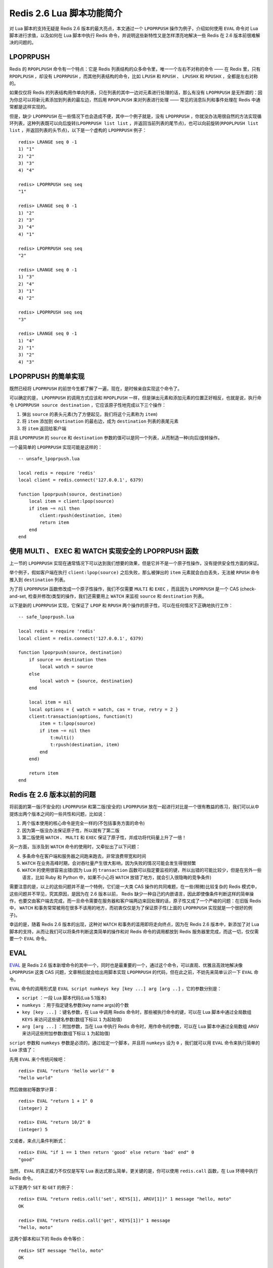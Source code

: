 .. highlight:: lua

Redis 2.6 Lua 脚本功能简介
====================================


对 Lua 脚本的支持无疑是 Redis 2.6 版本的最大亮点，本文通过一个 ``LPOPRPUSH`` 操作为例子，介绍如何使用 ``EVAL`` 命令对 Lua 脚本进行求值，以及如何在 Lua 脚本中执行 Redis 命令，并说明这些新特性又是怎样漂亮地解决一些 Redis 在 2.6 版本前很难解决的问题的。


LPOPRPUSH
------------

Redis 的 ``RPOPLPUSH`` 命令有一个特点：它是 Redis 列表结构的众多命令里，唯一一个左右不对称的命令 —— 在 Redis 里，只有 ``RPOPLPUSH`` ，却没有 ``LPOPRPUSH`` ，而其他列表结构的命令，比如 ``LPUSH`` 和 ``RPUSH`` 、 ``LPUSHX`` 和 ``RPUSHX`` ，全都是左右对称的。

如果仅仅将 Redis 的列表结构用作单向列表，只在列表的其中一边对元素进行处理的话，那么有没有 ``LPOPRPUSH`` 是无所谓的：因为你总可以将新元素添加到列表的最左边，然后用 ``RPOPLPUSH`` 来对列表进行处理 —— 常见的消息队列和事件处理在 Redis 中通常都是这样实现的。

但是，缺少 ``LPOPRPUSH`` 在一些情况下也会造成不便，其中一个例子就是，没有 ``LPOPRPUSH`` ，你就没办法用很自然的方法实现循环列表，这种列表既可以向后旋转(``LPOPRPUSH list list`` ，并返回当前列表的尾节点)，也可以向前旋转(``RPOPLPUSH list list`` ，并返回列表的头节点)，以下是一个虚构的 ``LPOPRPUSH`` 例子：

::

    redis> LRANGE seq 0 -1
    1) "1"
    2) "2"
    3) "3"
    4) "4"

    redis> LPOPRPUSH seq seq
    "1"

    redis> LRANGE seq 0 -1
    1) "2"
    2) "3"
    3) "4"
    4) "1"

    redis> LPOPRPUSH seq seq
    "2"

    redis> LRANGE seq 0 -1
    1) "3"
    2) "4"
    3) "1"
    4) "2"

    redis> LPOPRPUSH seq seq
    "3"

    redis> LRANGE seq 0 -1
    1) "4"
    2) "1"
    3) "2"
    4) "3"


LPOPRPUSH 的简单实现
-----------------------------------------------

既然已经将 ``LPOPRPUSH`` 的前世今生都了解了一遍，现在，是时候亲自实现这个命令了。

可以确定的是， ``LPOPRPUSH`` 的调用方式应该和 ``RPOPLPUSH`` 一样，但是弹出元素和添加元素的位置正好相反，也就是说，执行命令 ``LPOPRPUSH source destination`` ，它应该原子性地完成以下三个操作：

1) 弹出 ``source`` 的表头元素(为了方便起见，我们将这个元素称为 ``item``)  
2) 将 ``item`` 添加到 ``destination`` 的最右边，成为 ``destination`` 列表的表尾元素  
3) 将 ``item`` 返回给客户端  

并且 ``LPOPRPUSH`` 的 ``source`` 和 ``destination`` 参数的值可以是同一个列表，从而制造一种(向后)旋转操作。

一个最简单的 ``LPOPRPUSH`` 实现可能是这样的：

::

    -- unsafe_lpoprpush.lua

    local redis = require 'redis'
    local client = redis.connect('127.0.0.1', 6379)

    function lpoprpush(source, destination)
        local item = client:lpop(source)
        if item ~= nil then
            client:rpush(destination, item)
            return item
        end
    end


使用 MULTI 、 EXEC 和 WATCH 实现安全的 LPOPRPUSH 函数
-----------------------------------------------------------

上一节的 ``LPOPRPUSH`` 实现在通常情况下可以达到我们想要的效果，但是它并不是一个原子性操作，没有提供安全性方面的保证。

举个例子，假如客户端在执行 ``client:lpop(source)`` 之后失败，那么被弹出的 ``item`` 元素就会白白丢失，无法被 ``RPUSH`` 命令推入到 ``destination`` 列表。

为了将 ``LPOPRPUSH`` 函数修改成一个原子性操作，我们不仅需要 ``MULTI`` 和 ``EXEC`` ，而且因为 ``LPOPRPUSH`` 是一个 CAS (check-and-set, 检查并修改)类型的操作，我们还需要用上 ``WATCH`` 来监视 ``source`` 和 ``destination`` 列表。

以下是新的 ``LPOPRPUSH`` 实现，它保证了 ``LPOP`` 和 ``RPUSH`` 两个操作的原子性，可以在任何情况下正确地执行工作：

::

    -- safe_lpoprpush.lua

    local redis = require 'redis'
    local client = redis.connect('127.0.0.1', 6379)

    function lpoprpush(source, destination)
        if source == destination then
            local watch = source    
        else
            local watch = {source, destination}
        end 

        local item = nil 
        local options = { watch = watch, cas = true, retry = 2 } 
        client:transaction(options, function(t)
            item = t:lpop(source)
            if item ~= nil then
                t:multi()
                t:rpush(destination, item)
            end
        end)
                                                                                                                       
        return item
    end


Redis 在 2.6 版本以前的问题
---------------------------------

将前面的第一版(不安全的) ``LPOPRPUSH`` 和第二版(安全的) ``LPOPRPUSH`` 放在一起进行对比是一个很有教益的练习，我们可以从中提炼出两个版本之间的一些共性和问题，比如说：

1) 两个版本使用的核心命令是完全一样的(不包括事务方面的命令)  
2) 因为第一版没办法保证原子性，所以就有了第二版  
3) 第二版使用 ``WATCH`` 、 ``MULTI`` 和 ``EXEC`` 保证了原子性，并成功将代码量上升了一倍！  

另一方面，当涉及到 ``WATCH`` 命令的使用时，又牵扯出了以下问题：

4) 多条命令在客户端和服务器之间跑来跑去，非常浪费带宽和时间  
5) ``WATCH`` 在业务高峰时期，会对吞吐量产生很大影响，因为失败的情况可能会发生得很频繁  
6) ``WATCH`` 的使用很容易出错(因为 Lua 的 ``transaction`` 函数可以指定要监视的键，所以出错的可能比较少，但是在另外一些语言，比如 Ruby 和 Python 中，如果不小心将 ``WATCH`` 放错了地方，就会引入很隐晦的竞争条件)  

需要注意的是，以上的这些问题并不是一个特例，它们是一大类 CAS 操作的共同难题，在一些(稍微)比较复杂的 Redis 模式中，这些问题并不罕见，究其原因，是因为在 2.6 版本以前， Redis 缺少一种自己的内嵌语言，因此即使像条件判断这样的简单操作，也要交由客户端去完成，而一旦命令需要在服务器和客户端两边来回处理的话，原子性又成了一个严峻的问题：在旧版 Redis 中， ``WATCH`` 和事务常常被用在很多不该用的地方，而初衷仅仅是为了保证原子性(上面的 ``LPOPRPUSH`` 实现就是一个很好的例子)。

幸运的是，随着 Redis 2.6 版本的出现，这种对 ``WATCH`` 和事务的滥用即将走向终点，因为在 Redis 2.6 版本中，新添加了对 Lua 脚本的支持，从而让我们可以将条件判断这类简单的操作和对 Redis 命令的调用都放到 Redis 服务器里完成，而这一切，仅仅需要一个 ``EVAL`` 命令。


EVAL
----------------

`EVAL <http://redis.readthedocs.org/en/latest/script/eval.html>`_ 是 Redis 2.6 版本新增命令的其中一个，同时也是最重要的一个，通过这个命令，可以直观、优雅且高效地解决像 ``LPOPRPUSH`` 这类 CAS 问题，文章稍后就会给出用脚本实现 ``LPOPRPUSH`` 的代码，但在此之前，不妨先来简单认识一下 ``EVAL`` 命令。

``EVAL`` 命令的调用形式是 ``EVAL script numkeys key [key ...] arg [arg ..]`` ，它的参数分别是：

- ``script`` ：一段 Lua 脚本代码(Lua 5.1版本)  
- ``numkeys`` ：用于指定键名参数(key name args)的个数  
- ``key [key ...]`` ：键名参数，在 Lua 中调用 Redis 命令时，那些被执行命令的键，可以在 Lua 脚本中通过全局数组 ``KEYS`` 来访问这些键名参数(数组下标以 ``1`` 为起始值)  
- ``arg [arg ...]`` ：附加参数，当在 Lua 中执行 Redis 命令时，用作命令的参数，可以在 Lua 脚本中通过全局数组 ``ARGV`` 来访问这些附加参数(数组下标以 ``1`` 为起始值)  

``script`` 参数和 ``numkeys`` 参数是必须的，通过给定一个脚本，并且将 ``numkeys`` 设为 ``0`` ，我们就可以用 ``EVAL`` 命令来执行简单的 Lua 求值了：

先用 ``EVAL`` 来个传统问候吧：

::

    redis> EVAL "return 'hello world'" 0
    "hello world"

然后做做初等数学计算：

::

    redis> EVAL "return 1 + 1" 0
    (integer) 2

    redis> EVAL "return 10/2" 0
    (integer) 5

又或者，来点儿条件判断式：

::

    redis> EVAL "if 1 == 1 then return 'good' else return 'bad' end" 0
    "good"

当然， ``EVAL`` 的真正威力不仅仅是写写 Lua 表达式那么简单，更关键的是，你可以使用 ``redis.call`` 函数，在 Lua 环境中执行 Redis 命令。

以下是两个 ``SET`` 和 ``GET`` 的例子：

::

    redis> EVAL "return redis.call('set', KEYS[1], ARGV[1])" 1 message "hello, moto"
    OK

    redis> EVAL "return redis.call('get', KEYS[1])" 1 message
    "hello, moto"

这两个脚本和以下的 Redis 命令等价：

::

    redis> SET message "hello, moto"
    OK

    redis> GET message
    "hello, moto"

以下是另外一个集合的例子：

::

    redis> EVAL "return redis.call('sadd', KEYS[1], ARGV[1])" 1 animal snake
    (integer) 1

    redis> EVAL "return redis.call('sadd', KEYS[1], unpack(ARGV))" 1 animal wolf lion tiger
    (integer) 3

它和以下这两个命令等价：

::

    redis> SADD animal snake
    (integer) 1

    redis> SADD animal wolf lion tiger
    (integer) 3

键名参数并不一定总是只能有一个，比如说，在执行 `RENAME <http://redis.readthedocs.org/en/latest/key/rename.html>`_ 命令的时候，就需要两个键名参数：

::

    redis> EVAL "return redis.call('rename', KEYS[1], KEYS[2])" 2 old_name new_name
    OK

这个脚本和以下命令等价：

::

    redis> RENAME old_name new_name
    OK

关于 ``EVAL`` 命令的使用，最后要提醒的一点是，应该总是通过 ``KEYS`` 和 ``ARGV`` 两个变量来访问相应的键和参数，不要将键名和命令参数硬写到脚本里面，这会导致脚本无法使用 ``EVALSHA`` 命令来优化，也没有办法被 Redis 集群所执行。

这是一个典型的坏例子，不要这样做(尽管它可能暂时是可用的)：

::

    redis> EVAL "return redis.call('rpush', 'language', 'ruby', 'python', 'lua')" 0
    (integer) 3


LPOPRPUSH 的脚本实现
------------------------

在上一节，我们介绍了 ``EVAL`` 的两个特性：

1) 可以使用 ``EVAL`` 命令对 Lua 脚本进行求值  
2) 可以在 Lua 脚本里面使用 ``redis.call`` 执行 Redis 命令 

如果将这两个特性组合起来使用，就可以实现一些有趣的操作，比如说，我们可以写一个脚本，它只在键不存在的情况下对键执行 ``SET`` 命令，就像 Redis 的 ``SETNX`` 命令一样：

::

    redis> EVAL "if redis.call('exists', KEYS[1]) == 0 then return redis.call('set', KEYS[1], ARGV[1]) end" 1 date 2012.4.4
    OK

    redis> EVAL "if redis.call('exists', KEYS[1]) == 0 then return redis.call('set', KEYS[1], ARGV[1]) end" 1 date 2012.4.4
    (nil)

上面执行的脚本也是一个典型的 CAS 操作，它先检查一个键是否存在，然后根据反馈决定该怎么处理给定的键。如果在客户端执行 ``EVAL`` 里面的那一段代码，那可以肯定它是不是原子性操作，但是，在 ``EVAL`` 命令中，这个脚本并不会产生安全问题 —— 这是因为， ``EVAL`` 的执行是原子性的，这也是你需要知道的，关于 ``EVAL`` 的，第三个特性：

3) Redis 保证被 ``EVAL`` 命令所执行的脚本的原子性：当一个脚本正在运行的时候，不会有别的脚本或者别的 Redis 命令被执行。而当前所运行脚本的作用(effect)要么是不可见的(not visible)，要么就是已完成的(completed)。  

这样一来，在 Redis 2.6 版本以前一直困扰我们的很多 CAS 类型的问题，一下子就不复存在了：因为只要简单地将操作写成脚本，然后放到 ``EVAL`` 命令里运行，这样就再也不必担心原子性的问题了，也可以从此跟麻烦的 ``WATCH`` 命令说再见了。

作为一个演示 ``EVAL`` 真正威力的例子，我们回过头来，使用脚本实现之前讨论的 ``LPOPRPUSH`` 操作：

::

    -- script_lpoprpush.lua

    local redis = require 'redis'
    local client = redis.connect('127.0.0.1', 6379)

    function lpoprpush(source, destination)
        script = [[
            local item = redis.call('lpop', KEYS[1])
            if item ~= nil then
                redis.call('rpush', KEYS[2], item)
                return item
            end
        ]]

        return client:eval(script, 2, source, destination)
    end

我们可以将三个版本的 ``LPOPRPUSH`` 放在一起进行对比：

第一个版本是最简单的，但是它保证不了原子性。

第二个版本通过使用事务和 ``WATCH`` 保证了操作的原子性，但是也因此引入了很多不必要的复杂性。

第三个版本既保持了第一个版本的简单性(几乎就是客户端代码到 ``redis.call`` 函数的翻译)，在兼顾原子性的同时，又没有像第二版那样的不必要的复杂性，毫无疑问， ``LPOPRPUSH`` 的这个脚本实现是简单、高效而且优美的。

更重要的是，除了 ``LPOPRPUSH`` 之外，一大类 CAS 操作也可以用脚本的方式来解决，随着 Redis 2.6 版本的普及，可以预见的是，越来越多以前使用 ``WATCH`` 和事务来保证原子性的模式会逐渐被脚本实现所代替，更多有趣的新脚本模式也会陆续出现，这毫无疑问是非常让人期待的。


更多
------

关于 Redis 2.6 版本新增的脚本功能，这篇文章只是谈了其中的一小部分，很多有趣的特性因为篇幅关系都未能在文章里提及：比如使用 ``EVALSHA`` 优化带宽、使用 ``SCRIPT *`` 命令控制脚本缓存、脚本的沙箱和最大执行时间等等，关于这些特性，可以参考 `Redis 的命令文档 <http://redis.readthedocs.org/>`_ 。
